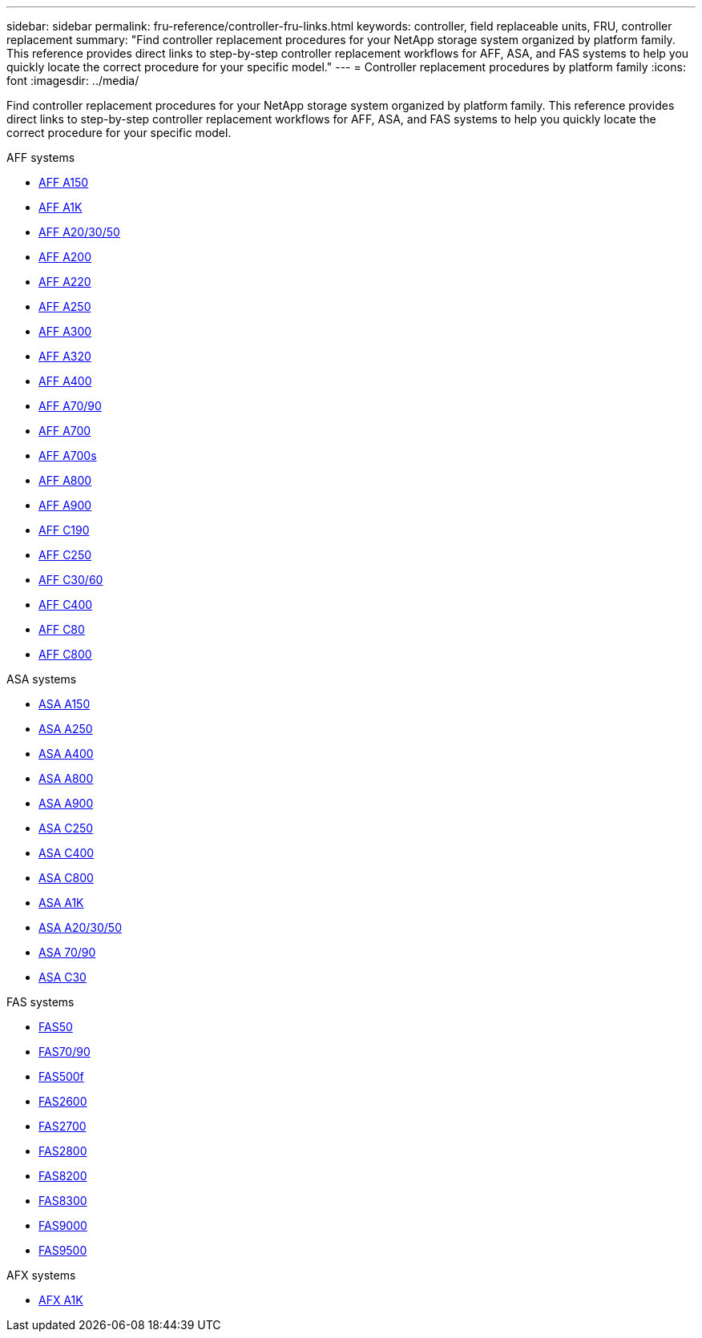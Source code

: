 ---
sidebar: sidebar
permalink: fru-reference/controller-fru-links.html
keywords: controller, field replaceable units, FRU, controller replacement
summary: "Find controller replacement procedures for your NetApp storage system organized by platform family. This reference provides direct links to step-by-step controller replacement workflows for AFF, ASA, and FAS systems to help you quickly locate the correct procedure for your specific model."
---
= Controller replacement procedures by platform family
:icons: font
:imagesdir: ../media/

[.lead]
Find controller replacement procedures for your NetApp storage system organized by platform family. This reference provides direct links to step-by-step controller replacement workflows for AFF, ASA, and FAS systems to help you quickly locate the correct procedure for your specific model.

[role="tabbed-block"]
====
.AFF systems
--
* link:../a150/controller-replace-overview.html[AFF A150]
* link:../a1k/controller-replace-workflow.html[AFF A1K]
* link:../a20-30-50/controller-replace-workflow.html[AFF A20/30/50]
* link:../a200/controller-replace-overview.html[AFF A200]
* link:../a220/controller-replace-overview.html[AFF A220]
* link:../a250/controller-replace-overview.html[AFF A250]
* link:../a300/controller-replace-overview.html[AFF A300]
* link:../a320/controller-replace-overview.html[AFF A320]
* link:../a400/controller-replace-overview.html[AFF A400]
* link:../a70-90/controller-replace-workflow.html[AFF A70/90]
* link:../a700/controller-replace-overview.html[AFF A700]
* link:../a700s/controller-replace-overview.html[AFF A700s]
* link:../a800/controller-replace-overview.html[AFF A800]
* link:../a900/controller_replace_overview.html[AFF A900]
* link:../c190/controller-replace-overview.html[AFF C190]
* link:../c250/controller-replace-overview.html[AFF C250]
* link:../c30-60/controller-replace-workflow.html[AFF C30/60]
* link:../c400/controller-replace-overview.html[AFF C400]
* link:../c80/controller-replace-workflow.html[AFF C80]
* link:../c800/controller-replace-overview.html[AFF C800]
--

.ASA systems
--
* link:../asa150/controller-replace-overview.html[ASA A150]
* link:../asa250/controller-replace-overview.html[ASA A250]
* link:../asa400/controller-replace-overview.html[ASA A400]
* link:../asa800/controller-replace-overview.html[ASA A800]
* link:../asa900/controller_replace_overview.html[ASA A900]
* link:../asa-c250/controller-replace-overview.html[ASA C250]
* link:../asa-c400/controller-replace-overview.html[ASA C400]
* link:../asa-c800/controller-replace-overview.html[ASA C800]
* link:../asa-r2-a1k/controller-replace-workflow.html[ASA A1K]
* link:../asa-r2-a20-30-50/controller-replace-workflow.html[ASA A20/30/50]
* link:../asa-r2-70-90/controller-replace-workflow.html[ASA 70/90]
* link:../asa-r2-c30/controller-replace-workflow.html[ASA C30]
--

.FAS systems
--
* link:../fas50/controller-replace-workflow.html[FAS50]
* link:../fas-70-90/controller-replace-workflow.html[FAS70/90]
* link:../fas500f/controller-replace-overview.html[FAS500f]
* link:../fas2600/controller-replace-overview.html[FAS2600]
* link:../fas2700/controller-replace-overview.html[FAS2700]
* link:../fas2800/controller-replace-overview.html[FAS2800]
* link:../fas8200/controller-replace-overview.html[FAS8200]
* link:../fas8300/controller-replace-overview.html[FAS8300]
* link:../fas9000/controller-replace-overview.html[FAS9000]
* link:../fas9500/controller_replace_overview.html[FAS9500]
--

.AFX systems
--
* link:../afx-1k/controller-replace-workflow.html[AFX A1K]
--
====

// 2025-09-18: ontap-systems-internal/issues/769
// 2025-10-21: ontap-systems-internal/issues/1370
